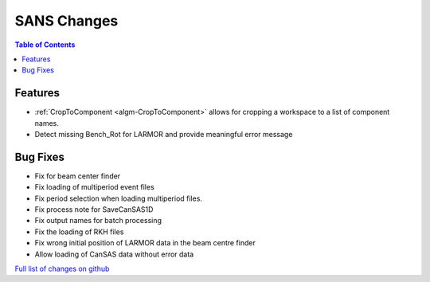 ============
SANS Changes
============

.. contents:: Table of Contents
   :local:

Features
----------

- :ref:`CropToComponent <algm-CropToComponent>` allows for cropping a workspace to a list of component names.
- Detect missing Bench_Rot for LARMOR and provide meaningful error message


Bug Fixes
---------

- Fix for beam center finder
- Fix loading of multiperiod event files
- Fix period selection when loading multiperiod files.
- Fix process note for SaveCanSAS1D
- Fix output names for batch processing
- Fix the loading of RKH files
- Fix wrong initial position of LARMOR data in the beam centre finder
- Allow loading of CanSAS data without error data

`Full list of changes on github <http://github.com/mantidproject/mantid/pulls?q=is%3Apr+milestone%3A%22Release+3.8%22+is%3Amerged+label%3A%22Component%3A+SANS%22>`__
